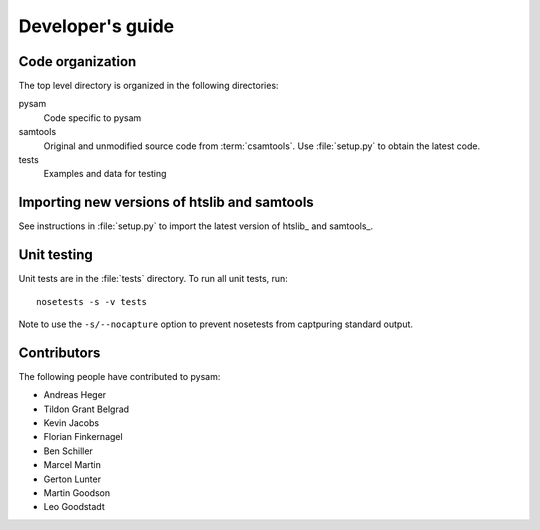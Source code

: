 =================
Developer's guide
=================

Code organization
=================

The top level directory is organized in the following 
directories:

pysam
   Code specific to pysam

samtools
   Original and unmodified source code from :term:`csamtools`. Use 
   :file:`setup.py` to obtain the latest code.

tests
   Examples and data for testing

Importing new versions of htslib and samtools
=============================================

See instructions in :file:`setup.py` to import the latest
version of htslib_ and samtools_.

Unit testing
============

Unit tests are in the :file:`tests` directory. To run all unit tests,
run::

   nosetests -s -v tests

Note to use the ``-s/--nocapture`` option to prevent nosetests from
captpuring standard output.

Contributors
============

The following people have contributed to pysam:

* Andreas Heger
* Tildon Grant Belgrad
* Kevin Jacobs
* Florian Finkernagel
* Ben Schiller
* Marcel Martin
* Gerton Lunter
* Martin Goodson
* Leo Goodstadt









